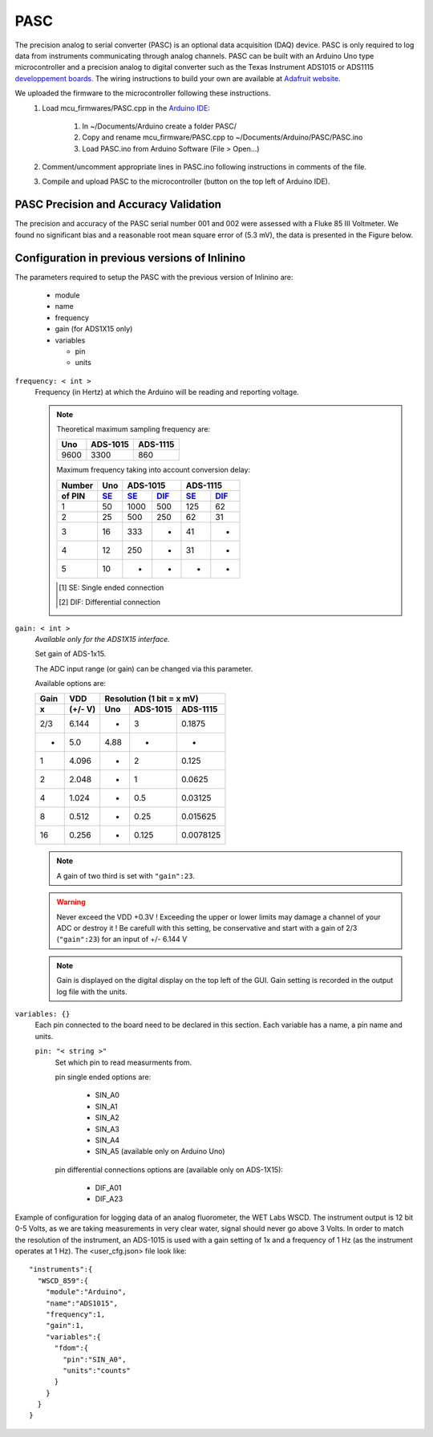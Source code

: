 .. _pasc:

====
PASC
====

The precision analog to serial converter (PASC) is an optional data acquisition (DAQ) device. PASC is only required to log data from instruments communicating through analog channels. PASC can be built with an Arduino Uno type microcontroller and a precision analog to digital converter such as the Texas Instrument ADS1015 or ADS1115 `developpement boards <https://www.adafruit.com/product/1083>`__. The wiring instructions to build your own are available at `Adafruit website <https://learn.adafruit.com/adafruit-4-channel-adc-breakouts/assembly-and-wiring>`__.

We uploaded the firmware to the microcontroller following these instructions.
    1. Load mcu_firmwares/PASC.cpp in the `Arduino IDE <https://www.arduino.cc/en/main/software>`__:

        1. In ~/Documents/Arduino create a folder PASC/
        2. Copy and rename mcu_firmware/PASC.cpp to ~/Documents/Arduino/PASC/PASC.ino
        3. Load PASC.ino from Arduino Software (File > Open...)

    2. Comment/uncomment appropriate lines in PASC.ino following instructions in comments of the file.
    3. Compile and upload PASC to the microcontroller (button on the top left of Arduino IDE).

PASC Precision and Accuracy Validation
--------------------------------------

The precision and accuracy of the PASC serial number 001 and 002 were assessed with a Fluke 85 III Voltmeter. We found no significant bias and a reasonable root mean square error of (5.3 mV), the data is presented in the Figure below.

    .. image:: figures/pasc_validation.png


Configuration in previous versions of Inlinino
----------------------------------------------
The parameters required to setup the PASC with the previous version of Inlinino are:

  + module
  + name
  + frequency
  + gain (for ADS1X15 only)
  + variables

    + pin
    + units

``frequency: < int >``
  Frequency (in Hertz) at which the Arduino will be reading and reporting voltage.

  .. note::
    Theoretical maximum sampling frequency are:

    =======  ========  ========
      Uno    ADS-1015  ADS-1115
    =======  ========  ========
     9600     3300      860
    =======  ========  ========

    Maximum frequency taking into account conversion delay:

    =======  =======  =======  =======  =======  =======
    Number     Uno        ADS-1015           ADS-1115
    -------  -------  ----------------  ----------------
    of PIN     SE_      SE_      DIF_     SE_      DIF_
    =======  =======  =======  =======  =======  =======
       1       50      1000      500      125      62
       2       25       500      250      62       31
       3       16       333       -       41        -
       4       12       250       -       31        -
       5       10        -        -        -        -
    =======  =======  =======  =======  =======  =======

    .. [#SE] SE: Single ended connection
    .. [#DIF] DIF: Differential connection

``gain: < int >``
  *Available only for the ADS1X15 interface.*

  Set gain of ADS-1x15.

  The ADC input range (or gain) can be changed via this parameter.

  Available options are:

  =======  =======  =========  =========  =========
   Gain      VDD       Resolution (1 bit = x mV)
  -------  -------  -------------------------------
     x     (+/- V)     Uno     ADS-1015   ADS-1115
  =======  =======  =========  =========  =========
    2/3     6.144       -         3        0.1875
     -      5.0        4.88       -          -
     1      4.096       -         2        0.125
     2      2.048       -         1        0.0625
     4      1.024       -        0.5      0.03125
     8      0.512       -       0.25      0.015625
    16      0.256       -       0.125     0.0078125
  =======  =======  =========  =========  =========

  .. note::
    A gain of two third is set with ``"gain":23``.

  .. warning::
    Never exceed the VDD +0.3V ! Exceeding the upper or lower limits may damage a channel of your ADC or destroy it !
    Be carefull with this setting, be conservative and start with a gain of 2/3 (``"gain":23``) for an input of +/- 6.144 V

  .. note::
    Gain is displayed on the digital display on the top left of the GUI. Gain setting is recorded in the output log file with the units.

``variables: {}``
  Each pin connected to the board need to be declared in this section.
  Each variable has a name, a pin name and units.

  ``pin: "< string >"``
    Set which pin to read measurments from.

    pin single ended options are:

      + SIN_A0
      + SIN_A1
      + SIN_A2
      + SIN_A3
      + SIN_A4
      + SIN_A5 (available only on Arduino Uno)

    pin differential connections options are (available only on ADS-1X15):

      + DIF_A01
      + DIF_A23

    .. important:
      The code uploaded on the Microcontroller should match the option sent here.

    .. note:
      if an ADS-1X15 is plugged to the Microcontroller, Analog ports 4 and 5 of the Microcontroller cannot be use for analog readings.

Example of configuration for logging data of an analog fluorometer, the WET Labs WSCD. The instrument output is 12 bit 0-5 Volts, as we are taking measurements in very clear water, signal should never go above 3 Volts. In order to match the resolution of the instrument, an ADS-1015 is used with a gain setting of 1x and a frequency of 1 Hz (as the instrument operates at 1 Hz). The <user_cfg.json> file look like: ::

  "instruments":{
    "WSCD_859":{
      "module":"Arduino",
      "name":"ADS1015",
      "frequency":1,
      "gain":1,
      "variables":{
        "fdom":{
          "pin":"SIN_A0",
          "units":"counts"
        }
      }
    }
  }